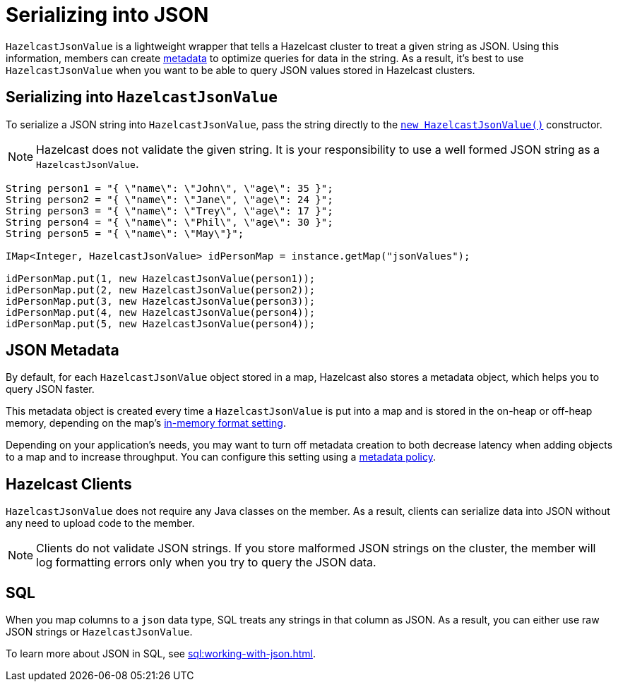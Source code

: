 = Serializing into JSON
:description: If you want to query JSON strings that are stored in Hazelcast, you can serialize them, using HazelcastJsonValue.

`HazelcastJsonValue` is a lightweight wrapper that tells a Hazelcast cluster to treat a given string as JSON. Using this information, members can create <<metadata, metadata>> to optimize queries for data in the string. As a result, it's best to use `HazelcastJsonValue` when you want to be able to query JSON values stored in Hazelcast clusters.

== Serializing into `HazelcastJsonValue`

To serialize a JSON string into `HazelcastJsonValue`, pass the string directly to the link:https://docs.hazelcast.org/docs/{full-version}/javadoc/com/hazelcast/core/HazelcastJsonValue.html[`new HazelcastJsonValue()`] constructor.

NOTE: Hazelcast does not validate the given string. It is your responsibility to use a well formed JSON string as a `HazelcastJsonValue`.

[source,java]
----
String person1 = "{ \"name\": \"John\", \"age\": 35 }";
String person2 = "{ \"name\": \"Jane\", \"age\": 24 }";
String person3 = "{ \"name\": \"Trey\", \"age\": 17 }";
String person4 = "{ \"name\": \"Phil\", \"age\": 30 }";
String person5 = "{ \"name\": \"May\"}";

IMap<Integer, HazelcastJsonValue> idPersonMap = instance.getMap("jsonValues");

idPersonMap.put(1, new HazelcastJsonValue(person1));
idPersonMap.put(2, new HazelcastJsonValue(person2));
idPersonMap.put(3, new HazelcastJsonValue(person3));
idPersonMap.put(4, new HazelcastJsonValue(person4));
idPersonMap.put(5, new HazelcastJsonValue(person4));
----

[[metadata]]
== JSON Metadata

By default, for each `HazelcastJsonValue` object stored in a map, Hazelcast also stores a metadata object, which helps you to query JSON faster.

This metadata object is created every time
a `HazelcastJsonValue` is put into a map and is stored in the on-heap or off-heap
memory, depending on the map's xref:data-structures:setting-data-format.adoc[in-memory format setting].

Depending on your application's needs, you may want
to turn off metadata creation
to both decrease latency when adding objects to a map and to increase throughput. You can configure
this setting using a xref:data-structures:creating-a-map.adoc#writing-json-to-a-map[metadata policy].

== Hazelcast Clients

`HazelcastJsonValue` does not require any Java classes on the member. As a result, clients can serialize data into JSON without any need to upload code to the member.

NOTE: Clients do not validate JSON strings. If you store malformed JSON strings on the cluster, the member will log formatting errors only when you try to query the JSON data.

== SQL

When you map columns to a `json` data type, SQL treats any strings in that column as JSON. As a result, you can either use raw JSON strings or `HazelcastJsonValue`.

To learn more about JSON in SQL, see xref:sql:working-with-json.adoc[].